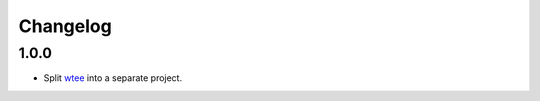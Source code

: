 Changelog
---------

1.0.0
===========

- Split wtee_ into a separate project.


.. _wtee: https://github.com/gvalkov/wtee
